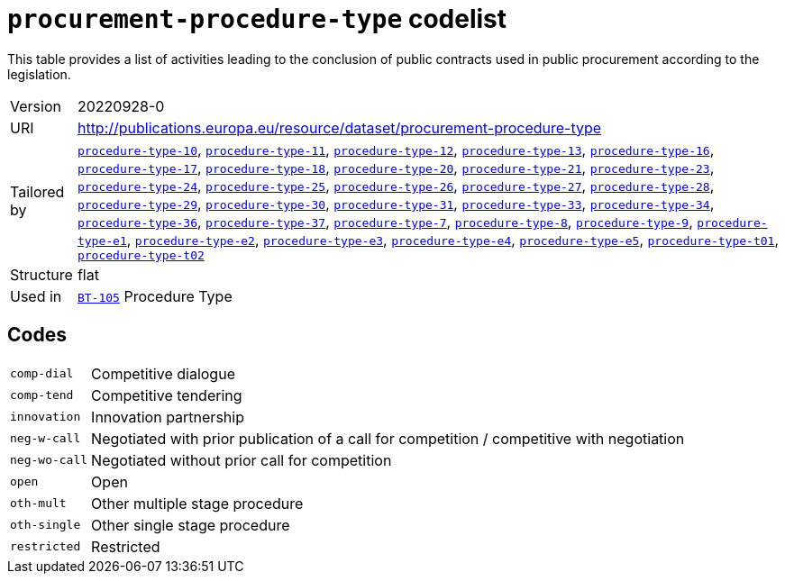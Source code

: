 = `procurement-procedure-type` codelist
:navtitle: Codelists

This table provides a list of activities leading to the conclusion of public contracts used in public procurement according to the legislation.
[horizontal]
Version:: 20220928-0
URI:: http://publications.europa.eu/resource/dataset/procurement-procedure-type
Tailored by:: xref:code-lists/procedure-type-10.adoc[`procedure-type-10`], xref:code-lists/procedure-type-11.adoc[`procedure-type-11`], xref:code-lists/procedure-type-12.adoc[`procedure-type-12`], xref:code-lists/procedure-type-13.adoc[`procedure-type-13`], xref:code-lists/procedure-type-16.adoc[`procedure-type-16`], xref:code-lists/procedure-type-17.adoc[`procedure-type-17`], xref:code-lists/procedure-type-18.adoc[`procedure-type-18`], xref:code-lists/procedure-type-20.adoc[`procedure-type-20`], xref:code-lists/procedure-type-21.adoc[`procedure-type-21`], xref:code-lists/procedure-type-23.adoc[`procedure-type-23`], xref:code-lists/procedure-type-24.adoc[`procedure-type-24`], xref:code-lists/procedure-type-25.adoc[`procedure-type-25`], xref:code-lists/procedure-type-26.adoc[`procedure-type-26`], xref:code-lists/procedure-type-27.adoc[`procedure-type-27`], xref:code-lists/procedure-type-28.adoc[`procedure-type-28`], xref:code-lists/procedure-type-29.adoc[`procedure-type-29`], xref:code-lists/procedure-type-30.adoc[`procedure-type-30`], xref:code-lists/procedure-type-31.adoc[`procedure-type-31`], xref:code-lists/procedure-type-33.adoc[`procedure-type-33`], xref:code-lists/procedure-type-34.adoc[`procedure-type-34`], xref:code-lists/procedure-type-36.adoc[`procedure-type-36`], xref:code-lists/procedure-type-37.adoc[`procedure-type-37`], xref:code-lists/procedure-type-7.adoc[`procedure-type-7`], xref:code-lists/procedure-type-8.adoc[`procedure-type-8`], xref:code-lists/procedure-type-9.adoc[`procedure-type-9`], xref:code-lists/procedure-type-e1.adoc[`procedure-type-e1`], xref:code-lists/procedure-type-e2.adoc[`procedure-type-e2`], xref:code-lists/procedure-type-e3.adoc[`procedure-type-e3`], xref:code-lists/procedure-type-e4.adoc[`procedure-type-e4`], xref:code-lists/procedure-type-e5.adoc[`procedure-type-e5`], xref:code-lists/procedure-type-t01.adoc[`procedure-type-t01`], xref:code-lists/procedure-type-t02.adoc[`procedure-type-t02`]
Structure:: flat
Used in:: xref:business-terms/BT-105.adoc[`BT-105`] Procedure Type

== Codes
[horizontal]
  `comp-dial`::: Competitive dialogue
  `comp-tend`::: Competitive tendering
  `innovation`::: Innovation partnership
  `neg-w-call`::: Negotiated with prior publication of a call for competition / competitive with negotiation
  `neg-wo-call`::: Negotiated without prior call for competition
  `open`::: Open
  `oth-mult`::: Other multiple stage procedure
  `oth-single`::: Other single stage procedure
  `restricted`::: Restricted
